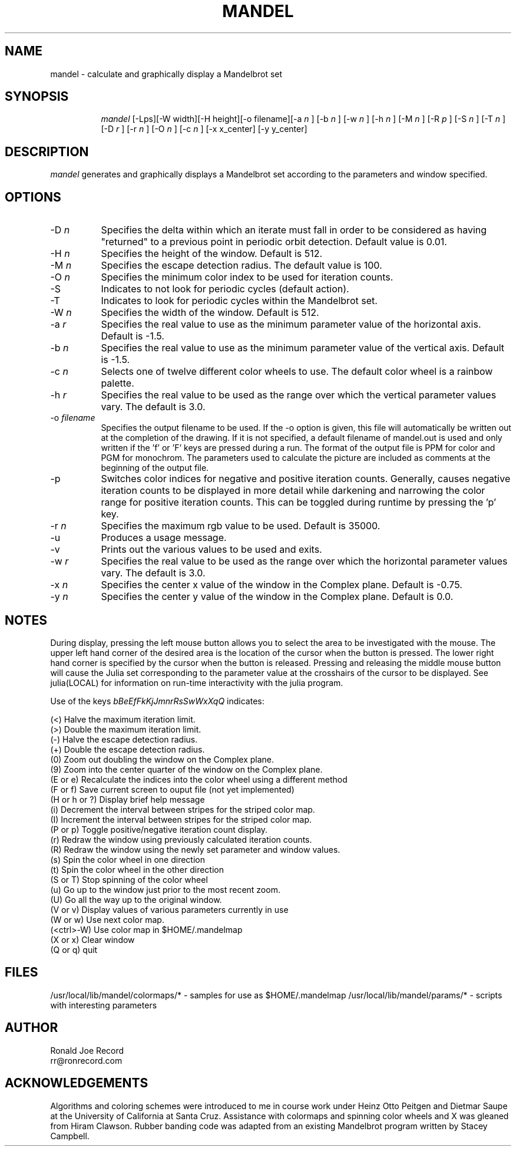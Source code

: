 .TH MANDEL LOCAL
.SH NAME
mandel \- calculate and graphically display a Mandelbrot set
.SH SYNOPSIS
.in +8n
.ti -8n
\fImandel\fR
[-Lps][-W width][-H height][-o filename][-a 
\fIn\fR ]
[-b 
\fIn\fR ]
[-w 
\fIn\fR ]
[-h 
\fIn\fR ]
[-M 
\fIn\fR ]
[-R 
\fIp\fR ]
[-S 
\fIn\fR ]
[-T 
\fIn\fR ]
[-D 
\fIr\fR ]
[-r 
\fIn\fR ]
[-O 
\fIn\fR ]
[-c 
\fIn\fR ]
[-x x_center]
[-y y_center]
.in -8n
.SH DESCRIPTION
\fImandel\fR
generates and graphically displays a Mandelbrot set according to the parameters
and window specified.
.SH OPTIONS
.TP 8
-D \fIn\fP
Specifies the delta within which an iterate must fall in order to be considered
as having "returned" to a previous point in periodic orbit detection. Default
value is 0.01.
.TP
-H \fIn\fP
Specifies the height of the window. Default is 512.
.TP
-M \fIn\fP
Specifies the escape detection radius. The default value is 100.
.TP
-O \fIn\fP
Specifies the minimum color index to be used for iteration counts. 
.TP
-S
Indicates to not look for periodic cycles (default action).
.TP
-T
Indicates to look for periodic cycles within the Mandelbrot set.
.TP
-W \fIn\fP
Specifies the width of the window. Default is 512.
.TP
-a \fIr\fP
Specifies the real value to use as the minimum parameter value of the 
horizontal axis. Default is -1.5.
.TP
-b \fIn\fP
Specifies the real value to use as the minimum parameter value of the 
vertical axis. Default is -1.5.
.TP
-c \fIn\fP
Selects one of twelve different color wheels to use. The default color
wheel is a rainbow palette.
.TP
-h \fIr\fP
Specifies the real value to be used as the range over which the vertical
parameter values vary. The default is 3.0.
.TP
-o \fIfilename\fP
Specifies the output filename to be used. If the -o option is given, this
file will automatically be written out at the completion of the drawing.
If it is not specified, a default filename of mandel.out is used and only
written if the 'f' or 'F' keys are pressed during a run. The format of the
output file is PPM for color and PGM for monochrom. The parameters used to
calculate the picture are included as comments at the beginning of the output
file.
.TP
-p
Switches color indices for negative and positive iteration counts. Generally,
causes negative iteration counts to be displayed in more detail while darkening
and narrowing the color range for positive iteration counts. This can be toggled
during runtime by pressing the 'p' key.
.TP
-r \fIn\fP
Specifies the maximum rgb value to be used. Default is 35000.
.TP
-u
Produces a usage message.
.TP
-v 
Prints out the various values to be used and exits.
.TP
-w \fIr\fP
Specifies the real value to be used as the range over which the horizontal
parameter values vary. The default is 3.0.
.TP
-x \fIn\fP
Specifies the center x value of the window in the Complex plane. Default is 
-0.75.
.TP
-y \fIn\fP
Specifies the center y value of the window in the Complex plane. Default is 0.0.
.sp 2
.SH NOTES
.sp
During display, pressing the left mouse button allows you to select the area to
be investigated with the mouse. The upper left hand corner of the desired
area is the location of the cursor when the button is pressed. The lower
right hand corner is specified by the cursor when the button is released.
Pressing and releasing the middle mouse button will cause the Julia set
corresponding to the parameter value at the crosshairs of the cursor to be
displayed. See julia(LOCAL) for information on run-time interactivity with
the julia program.
.sp 2
Use of the keys 
\fIbBeEfFkKjJmnrRsSwWxXqQ\fP
indicates:
.sp
.ti 10
(<) Halve the maximum iteration limit.
.ti 10
(>) Double the maximum iteration limit.
.ti 10
(-) Halve the escape detection radius.
.ti 10
(+) Double the escape detection radius.
.ti 10
(0) Zoom out doubling the window on the Complex plane.
.ti 10
(9) Zoom into the center quarter of the window on the Complex plane.
.ti 10
(E or e) Recalculate the indices into the color wheel using a different method
.ti 10
(F or f) Save current screen to ouput file (not yet implemented)
.ti 10
(H or h or ?) Display brief help message
.ti 10
(i) Decrement the interval between stripes for the striped color map.
.ti 10
(I) Increment the interval between stripes for the striped color map.
.ti 10
(P or p) Toggle positive/negative iteration count display.
.ti 10
(r) Redraw the window using previously calculated iteration counts.
.ti 10
(R) Redraw the window using the newly set parameter and window values.
.ti 10
(s) Spin the color wheel in one direction
.ti 10
(t) Spin the color wheel in the other direction
.ti 10
(S or T) Stop spinning of the color wheel
.ti 10
(u) Go up to the window just prior to the most recent zoom.
.ti 10
(U) Go all the way up to the original window.
.ti 10
(V or v) Display values of various parameters currently in use
.ti 10
(W or w) Use next color map.
.ti 10
(<ctrl>-W) Use color map in $HOME/.mandelmap
.ti 10
(X or x) Clear window
.ti 10
(Q or q) quit
.sp 2
.SH FILES
.sp
/usr/local/lib/mandel/colormaps/*	-	samples for use as $HOME/.mandelmap
/usr/local/lib/mandel/params/*		-	scripts with interesting parameters
.sp 2
.SH AUTHOR
.nf
        Ronald Joe Record
         rr@ronrecord.com
.fi
.sp 2
.SH ACKNOWLEDGEMENTS
.PP
Algorithms and coloring schemes were introduced to me in course work under
Heinz Otto Peitgen and Dietmar Saupe at the University of California at
Santa Cruz. Assistance with colormaps and spinning color wheels
and X was gleaned from Hiram Clawson. Rubber banding code was adapted from
an existing Mandelbrot program written by Stacey Campbell.
